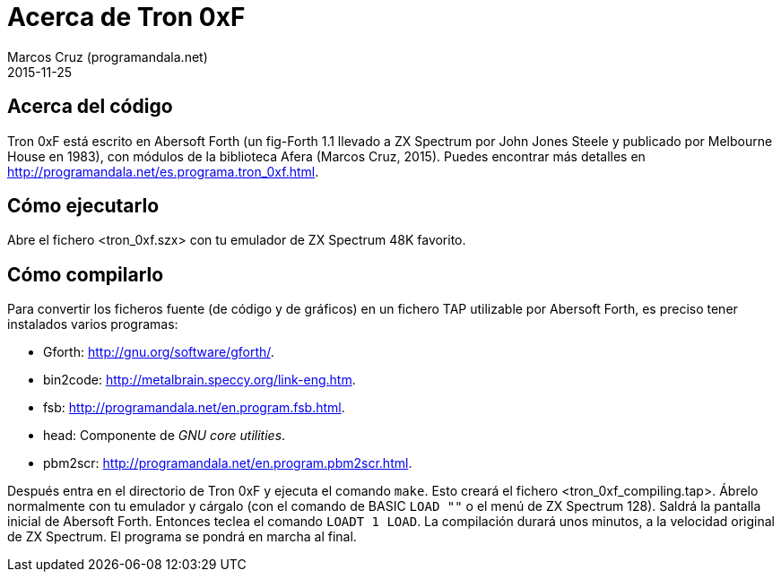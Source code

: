 = Acerca de Tron 0xF
:author: Marcos Cruz (programandala.net)
:revdate: 2015-11-25

// This file is part of
// Tron 0xF
// A ZX Spectrum game written in fig-Forth with Abersoft Forth

// http://programandala.net/es.programa.tron_0xf.html

// Copyright (C) 2015 Marcos Cruz (programandala.net)

// Copying and distribution of this file, with or without
// modification, are permitted in any medium without royalty
// provided the copyright notice and this notice are
// preserved.  This file is offered as-is, without any
// warranty.

// -------------------------------------------------------------

// Este fichero está escrito en formato AsciiDoc/Asciidoctor
// (http://asciidoctor.org).

== Acerca del código

Tron 0xF está escrito en Abersoft Forth (un fig-Forth 1.1 llevado a ZX
Spectrum por John Jones Steele y publicado por Melbourne House en
1983), con módulos de la biblioteca Afera (Marcos Cruz, 2015). Puedes
encontrar más detalles en
http://programandala.net/es.programa.tron_0xf.html.

== Cómo ejecutarlo

Abre el fichero <tron_0xf.szx> con tu emulador de ZX Spectrum 48K favorito.

== Cómo compilarlo

Para convertir los ficheros fuente (de código y de gráficos) en un
fichero TAP utilizable por Abersoft Forth, es preciso tener instalados
varios programas:

- Gforth: <http://gnu.org/software/gforth/>.
- bin2code: <http://metalbrain.speccy.org/link-eng.htm>.
- fsb: <http://programandala.net/en.program.fsb.html>.
- head: Componente de _GNU core utilities_.
- pbm2scr: <http://programandala.net/en.program.pbm2scr.html>.

Después entra en el directorio de Tron 0xF y ejecuta el comando
`make`.  Esto creará el fichero <tron_0xf_compiling.tap>.  Ábrelo
normalmente con tu emulador y cárgalo (con el comando de BASIC `LOAD
""` o el menú de ZX Spectrum 128). Saldrá la pantalla inicial de
Abersoft Forth.  Entonces teclea el comando `LOADT 1 LOAD`. La
compilación durará unos minutos, a la velocidad original de ZX
Spectrum. El programa se pondrá en marcha al final.

